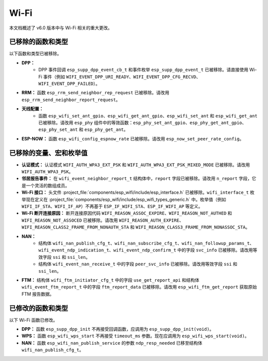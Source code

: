 Wi-Fi
=====

本文档概述了 v6.0 版本中与 Wi-Fi 相关的重大更改。

已移除的函数和类型
-------------------

以下函数和类型已被移除。

- **DPP：**
    - DPP 事件回调 ``esp_supp_dpp_event_cb_t`` 和事件枚举 ``esp_supp_dpp_event_t`` 已被移除。请直接使用 Wi-Fi 事件（例如 ``WIFI_EVENT_DPP_URI_READY``、``WIFI_EVENT_DPP_CFG_RECVD``、``WIFI_EVENT_DPP_FAILED``）。

- **RRM：** 函数 ``esp_rrm_send_neighbor_rep_request`` 已被移除。请改用 ``esp_rrm_send_neighbor_report_request``。

- **天线配置：**
    - 函数 ``esp_wifi_set_ant_gpio``、``esp_wifi_get_ant_gpio``、``esp_wifi_set_ant`` 和 ``esp_wifi_get_ant`` 已被移除。请改用 ``esp_phy`` 组件中的等效函数：``esp_phy_set_ant_gpio``、``esp_phy_get_ant_gpio``、``esp_phy_set_ant`` 和 ``esp_phy_get_ant``。

- **ESP-NOW：** 函数 ``esp_wifi_config_espnow_rate`` 已被移除。请改用 ``esp_now_set_peer_rate_config``。

已移除的变量、宏和枚举值
---------------------------

- **认证模式：** 认证模式 ``WIFI_AUTH_WPA3_EXT_PSK`` 和 ``WIFI_AUTH_WPA3_EXT_PSK_MIXED_MODE`` 已被移除。请改用 ``WIFI_AUTH_WPA3_PSK``。

- **邻居报告事件：** 在 ``wifi_event_neighbor_report_t`` 结构体中，``report`` 字段已被移除。请改用 ``n_report`` 字段，它是一个灵活的数组成员。

- **Wi-Fi 接口：** 头文件 :project_file:`components/esp_wifi/include/esp_interface.h` 已被移除。``wifi_interface_t`` 枚举现在定义在 :project_file:`components/esp_wifi/include/esp_wifi_types_generic.h` 中。枚举值（例如 ``WIFI_IF_STA``、``WIFI_IF_AP``）不再基于 ``ESP_IF_WIFI_STA``、``ESP_IF_WIFI_AP`` 等定义。

- **Wi-Fi 断开连接原因：** 断开连接原因代码 ``WIFI_REASON_ASSOC_EXPIRE``、``WIFI_REASON_NOT_AUTHED`` 和 ``WIFI_REASON_NOT_ASSOCED`` 已被移除。请改用 ``WIFI_REASON_AUTH_EXPIRE``、``WIFI_REASON_CLASS2_FRAME_FROM_NONAUTH_STA`` 和 ``WIFI_REASON_CLASS3_FRAME_FROM_NONASSOC_STA``。

- **NAN：**
    - 结构体 ``wifi_nan_publish_cfg_t``、``wifi_nan_subscribe_cfg_t``、``wifi_nan_followup_params_t``、``wifi_event_ndp_indication_t``、``wifi_event_ndp_confirm_t`` 中的字段 ``svc_info`` 已被移除。请改用等效字段 ``ssi`` 和 ``ssi_len``。
    - 结构体 ``wifi_event_nan_receive_t`` 中的字段 ``peer_svc_info`` 已被移除。请改用等效字段 ``ssi`` 和 ``ssi_len``。

- **FTM：** 结构体 ``wifi_ftm_initiator_cfg_t`` 中的字段 ``use_get_report_api`` 和结构体 ``wifi_event_ftm_report_t`` 中的字段 ``ftm_report_data`` 已被移除。请改用 ``esp_wifi_ftm_get_report`` 获取原始 FTM 报告数据。

已修改的函数和类型
-------------------

以下 Wi-Fi 函数已修改。

- **DPP：** 函数 ``esp_supp_dpp_init`` 不再接受回调函数，应调用为 ``esp_supp_dpp_init(void)``。

- **WPS：** 函数 ``esp_wifi_wps_start`` 不再接受 ``timeout_ms`` 参数。现在应调用为 ``esp_wifi_wps_start(void)``。

- **NAN：** 函数 ``esp_wifi_nan_publish_service`` 的参数 ``ndp_resp_needed`` 已移至结构体 ``wifi_nan_publish_cfg_t``。

